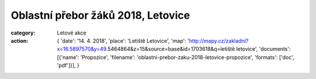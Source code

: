 Oblastní přebor žáků 2018, Letovice
###################################

:category: Letové akce
:action: {
         'date': '14. 4. 2018',
         'place': 'Letiště Letovice',
         'map': 'http://mapy.cz/zakladni?x=16.5897570&y=49.5464864&z=15&source=base&id=1703618&q=letiště letovice',
         'documents':
         [{'name': 'Propozice',
         'filename': 'oblastni-prebor-zaku-2018-letovice-propozice',
         'formats': ['doc', 'pdf']}],
         }
